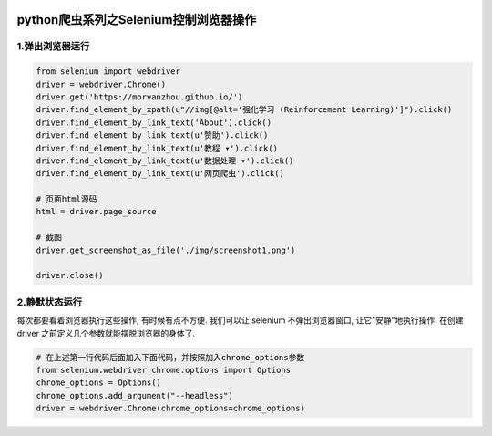 .. figure:: http://p20tr36iw.bkt.clouddn.com/py_scrapy_selenium.png
   :alt: 

.. raw:: html

   <!--more-->

python爬虫系列之Selenium控制浏览器操作
======================================

1.弹出浏览器运行
----------------

.. code:: python

    from selenium import webdriver
    driver = webdriver.Chrome()
    driver.get('https://morvanzhou.github.io/')
    driver.find_element_by_xpath(u"//img[@alt='强化学习 (Reinforcement Learning)']").click()
    driver.find_element_by_link_text('About').click()
    driver.find_element_by_link_text(u'赞助').click()
    driver.find_element_by_link_text(u'教程 ▾').click()
    driver.find_element_by_link_text(u'数据处理 ▾').click()
    driver.find_element_by_link_text(u'网页爬虫').click()

    # 页面html源码
    html = driver.page_source

    # 截图
    driver.get_screenshot_as_file('./img/screenshot1.png')

    driver.close()

2.静默状态运行
--------------

每次都要看着浏览器执行这些操作, 有时候有点不方便. 我们可以让 selenium
不弹出浏览器窗口, 让它”安静”地执行操作. 在创建 driver
之前定义几个参数就能摆脱浏览器的身体了.

.. code:: python

    # 在上述第一行代码后面加入下面代码，并按照加入chrome_options参数
    from selenium.webdriver.chrome.options import Options
    chrome_options = Options()
    chrome_options.add_argument("--headless")
    driver = webdriver.Chrome(chrome_options=chrome_options)

